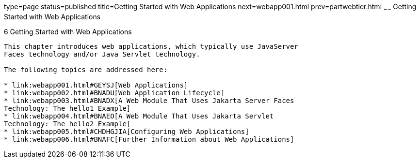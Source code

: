 type=page
status=published
title=Getting Started with Web Applications
next=webapp001.html
prev=partwebtier.html
~~~~~~
Getting Started with Web Applications
=====================================

[[BNADR]][[getting-started-with-web-applications]]

6 Getting Started with Web Applications
---------------------------------------


This chapter introduces web applications, which typically use JavaServer
Faces technology and/or Java Servlet technology.

The following topics are addressed here:

* link:webapp001.html#GEYSJ[Web Applications]
* link:webapp002.html#BNADU[Web Application Lifecycle]
* link:webapp003.html#BNADX[A Web Module That Uses Jakarta Server Faces
Technology: The hello1 Example]
* link:webapp004.html#BNAEO[A Web Module That Uses Jakarta Servlet
Technology: The hello2 Example]
* link:webapp005.html#CHDHGJIA[Configuring Web Applications]
* link:webapp006.html#BNAFC[Further Information about Web Applications]


